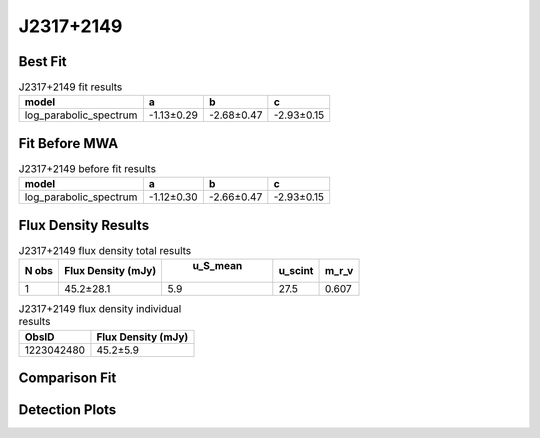 J2317+2149
==========

Best Fit
--------
.. image:: best_fits/J2317+2149_log_parabolic_spectrum_fit.png
  :width: 800

.. csv-table:: J2317+2149 fit results
   :header: "model","a","b","c"

   "log_parabolic_spectrum","-1.13±0.29","-2.68±0.47","-2.93±0.15"

Fit Before MWA
--------------
.. image:: before_mwa/J2317+2149_log_parabolic_spectrum_fit.png
  :width: 800

.. csv-table:: J2317+2149 before fit results
   :header: "model","a","b","c"

   "log_parabolic_spectrum","-1.12±0.30","-2.66±0.47","-2.93±0.15"


Flux Density Results
--------------------
.. csv-table:: J2317+2149 flux density total results
   :header: "N obs", "Flux Density (mJy)", " u_S_mean", "u_scint", "m_r_v"

   "1",  "45.2±28.1", "5.9", "27.5", "0.607"

.. csv-table:: J2317+2149 flux density individual results
   :header: "ObsID", "Flux Density (mJy)"

    "1223042480", "45.2±5.9"

Comparison Fit
--------------
.. image:: comparison_fits/J2317+2149_comparison_fit.png
  :width: 800

Detection Plots
---------------

.. image:: detection_plots/pf_1223042480_J2317+2149_23:17:57.84_+21:49:48.01_b1024_1444.65ms_Cand.pfd.png
  :width: 800

.. image:: on_pulse_plots/1223042480_J2317+2149_1024_bins_gaussian_components.png
  :width: 800